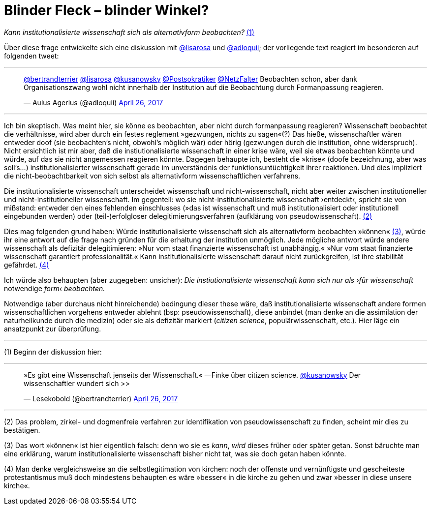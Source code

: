 # Blinder Fleck – blinder Winkel?
:hp-tags: blinder fleck, citizen science, institution, wissenschaft, 
:published_at: 2017-04-26


_Kann institutionalisierte wissenschaft sich als alternativform beobachten?_ <<bookmark-1>>

Über diese frage entwickelte sich eine diskussion mit http://twitter.com/lisarosa[@lisarosa] und http://twitter.com/adloquii[@adloquii]; der vorliegende text reagiert im besonderen auf folgenden tweet:

---

++++
<blockquote class="twitter-tweet" data-partner="tweetdeck"><p lang="de" dir="ltr"><a href="https://twitter.com/bertrandterrier">@bertrandterrier</a> <a href="https://twitter.com/lisarosa">@lisarosa</a> <a href="https://twitter.com/kusanowsky">@kusanowsky</a> <a href="https://twitter.com/Postsokratiker">@Postsokratiker</a> <a href="https://twitter.com/NetzFalter">@NetzFalter</a> Beobachten schon, aber dank Organisationszwang wohl nicht innerhalb der Institution auf die Beobachtung durch Formanpassung reagieren.</p>&mdash; Aulus Agerius (@adloquii) <a href="https://twitter.com/adloquii/status/857261194201243648">April 26, 2017</a></blockquote>
<script async src="//platform.twitter.com/widgets.js" charset="utf-8"></script>
++++

---

Ich bin skeptisch. Was meint hier, sie könne es beobachten, aber nicht durch formanpassung reagieren? Wissenschaft beobachtet die verhältnisse, wird aber durch ein festes reglement »gezwungen, nichts zu sagen«(?) Das hieße, wissenschaftler wären entweder doof (sie beobachten’s nicht, obwohl’s möglich wär) oder hörig (gezwungen durch die institution, ohne widerspruch). Nicht ersichtlich ist mir aber, daß die instiutionalisierte wissenschaft in einer krise wäre, weil sie etwas beobachten könnte und würde, auf das sie nicht angemessen reagieren könnte. Dagegen behaupte ich, besteht die »krise« (doofe bezeichnung, aber was soll’s…) institutionalisierter wissenschaft gerade im unverständnis der funktionsuntüchtigkeit ihrer reaktionen. Und dies impliziert die nicht-beobachtbarkeit von sich selbst als alternativform wissenschaftlichen verfahrens.

Die institutionalisierte wissenschaft unterscheidet wissenschaft und nicht-wissenschaft, nicht aber weiter zwischen institutioneller und nicht-institutioneller wissenschaft. Im gegenteil: wo sie nicht-institutionalisierte wissenschaft ›entdeckt‹, spricht sie von mißstand: entweder den eines fehlenden einschlusses (»das ist wissenschaft und muß institutionalisiert oder institutionell eingebunden werden) oder (teil-)erfolgloser delegitimierungsverfahren (aufklärung von pseudowissenschaft). <<bookmark-2>>

Dies mag folgenden grund haben: Würde institutionalisierte wissenschaft sich als alternativform beobachten »können« <<bookmark-3>>, würde ihr eine antwort auf die frage nach gründen für die erhaltung der institution unmöglich. Jede mögliche antwort würde andere wissenschaft als defizitär delegitimieren: »Nur vom staat finanzierte wissenschaft ist unabhängig.« »Nur vom staat finanzierte wissenschaft garantiert professionalität.« Kann institutionalisierte wissenschaft darauf nicht zurückgreifen, ist ihre stabilität gefährdet. <<bookmark-4>> 

Ich würde also behaupten (aber zugegeben: unsicher): __Die instiutionalisierte wissenschaft kann sich nur als ›für wissenschaft__ notwendige _form‹ beobachten._ 

Notwendige (aber durchaus nicht hinreichende) bedingung dieser these wäre, daß institutionalisierte wissenschaft andere formen wissenschaftlichen vorgehens entweder ablehnt (bsp: pseudowissenschaft), diese anbindet (man denke an die assimilation der naturheilkunde durch die medizin) oder sie als defizitär markiert (_citizen science_, populärwissenschaft, etc.). Hier läge ein ansatzpunkt zur überprüfung. 

---

[[bookmark-1, (1)]] (1) Beginn der diskussion hier: 

---

++++
<blockquote class="twitter-tweet" data-partner="tweetdeck"><p lang="de" dir="ltr">»Es gibt eine Wissenschaft jenseits der Wissenschaft.« —Finke über citizen science. <a href="https://twitter.com/kusanowsky">@kusanowsky</a> Der wissenschaftler wundert sich &gt;&gt;</p>&mdash; Lesekobold (@bertrandterrier) <a href="https://twitter.com/bertrandterrier/status/857232484702060545">April 26, 2017</a></blockquote>
<script async src="//platform.twitter.com/widgets.js" charset="utf-8"></script>
++++

---

[[bookmark-2, (2)]] (2) Das problem, zirkel- und dogmenfreie verfahren zur identifikation von pseudowissenschaft zu finden, scheint mir dies zu bestätigen.

[[bookmark-3, (3)]] (3) Das wort »können« ist hier eigentlich falsch: denn wo sie es _kann_, _wird_ dieses früher oder später getan. Sonst bäruchte man eine erklärung, warum institutionalisierte wissenschaft bisher nicht tat, was sie doch getan haben könnte.

[[bookmark-4, (4)]] (4) Man denke vergleichsweise an die selbstlegitimation von kirchen: noch der offenste und vernünftigste und gescheiteste protestantismus muß doch mindestens behaupten es wäre »besser« in die kirche zu gehen und zwar »besser in diese unsere kirche«.